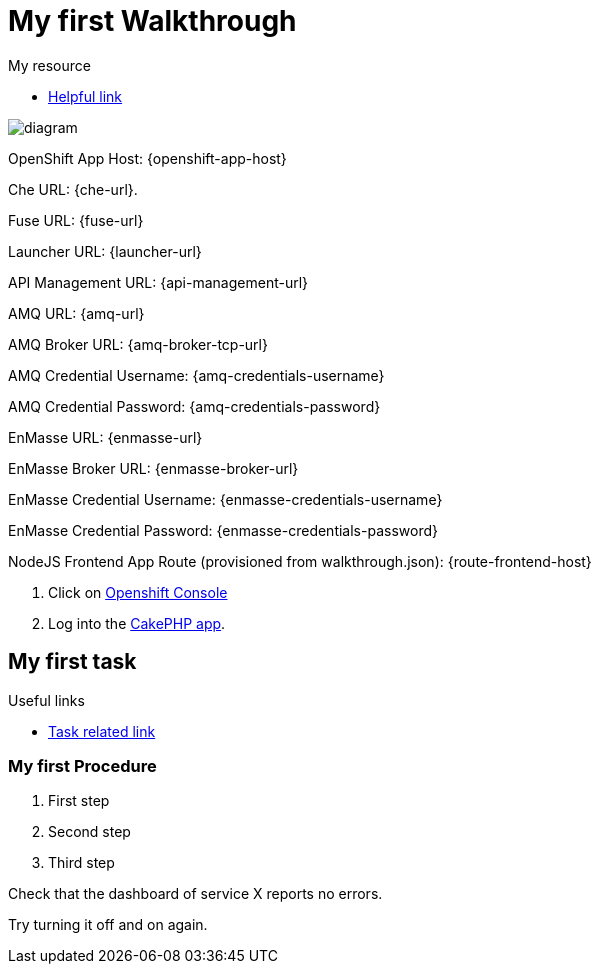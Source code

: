 = My first Walkthrough

[type=walkthroughResource]
.My resource
****
* link:https://google.com[Helpful link, window="_blank"]
****

image::images/che-error.png[diagram, role="integr8ly-img-responsive"]

OpenShift App Host: {openshift-app-host}

Che URL: {che-url}.

Fuse URL: {fuse-url}

Launcher URL: {launcher-url}

API Management URL: {api-management-url}

AMQ URL: {amq-url}

AMQ Broker URL: {amq-broker-tcp-url}

AMQ Credential Username: {amq-credentials-username}

AMQ Credential Password: {amq-credentials-password}

EnMasse URL: {enmasse-url}

EnMasse Broker URL: {enmasse-broker-url}

EnMasse Credential Username: {enmasse-credentials-username}

EnMasse Credential Password: {enmasse-credentials-password}

NodeJS Frontend App Route (provisioned from walkthrough.json): {route-frontend-host}

. Click on link:{openshift-url}[Openshift Console]


. Log into the link:{route-cakephp-mysql-example-host}[CakePHP app].



[time=5]
== My first task

[type=taskResource]
.Useful links
****
* link:https://google.com[Task related link]
****

=== My first Procedure

. First step
. Second step
. Third step

[type=verification]
Check that the dashboard of service X reports no errors.

[type=verificationFail]
Try turning it off and on again.
